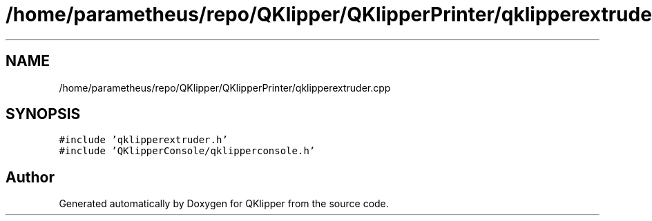 .TH "/home/parametheus/repo/QKlipper/QKlipperPrinter/qklipperextruder.cpp" 3 "Version 0.2" "QKlipper" \" -*- nroff -*-
.ad l
.nh
.SH NAME
/home/parametheus/repo/QKlipper/QKlipperPrinter/qklipperextruder.cpp
.SH SYNOPSIS
.br
.PP
\fC#include 'qklipperextruder\&.h'\fP
.br
\fC#include 'QKlipperConsole/qklipperconsole\&.h'\fP
.br

.SH "Author"
.PP 
Generated automatically by Doxygen for QKlipper from the source code\&.
